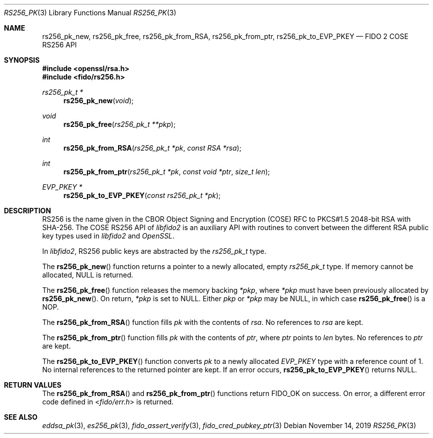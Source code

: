 .\" Copyright (c) 2018 Yubico AB. All rights reserved.
.\" Use of this source code is governed by a BSD-style
.\" license that can be found in the LICENSE file.
.\"
.Dd $Mdocdate: November 14 2019 $
.Dt RS256_PK 3
.Os
.Sh NAME
.Nm rs256_pk_new ,
.Nm rs256_pk_free ,
.Nm rs256_pk_from_RSA ,
.Nm rs256_pk_from_ptr ,
.Nm rs256_pk_to_EVP_PKEY
.Nd FIDO 2 COSE RS256 API
.Sh SYNOPSIS
.In openssl/rsa.h
.In fido/rs256.h
.Ft rs256_pk_t *
.Fn rs256_pk_new "void"
.Ft void
.Fn rs256_pk_free "rs256_pk_t **pkp"
.Ft int
.Fn rs256_pk_from_RSA "rs256_pk_t *pk" "const RSA *rsa"
.Ft int
.Fn rs256_pk_from_ptr "rs256_pk_t *pk" "const void *ptr" "size_t len"
.Ft EVP_PKEY *
.Fn rs256_pk_to_EVP_PKEY "const rs256_pk_t *pk"
.Sh DESCRIPTION
RS256 is the name given in the CBOR Object Signing and Encryption
(COSE) RFC to PKCS#1.5 2048-bit RSA with SHA-256.
The COSE RS256 API of
.Em libfido2
is an auxiliary API with routines to convert between the different
RSA public key types used in
.Em libfido2
and
.Em OpenSSL .
.Pp
In
.Em libfido2 ,
RS256 public keys are abstracted by the
.Vt rs256_pk_t
type.
.Pp
The
.Fn rs256_pk_new
function returns a pointer to a newly allocated, empty
.Vt rs256_pk_t
type.
If memory cannot be allocated, NULL is returned.
.Pp
The
.Fn rs256_pk_free
function releases the memory backing
.Fa *pkp ,
where
.Fa *pkp
must have been previously allocated by
.Fn rs256_pk_new .
On return,
.Fa *pkp
is set to NULL.
Either
.Fa pkp
or
.Fa *pkp
may be NULL, in which case
.Fn rs256_pk_free
is a NOP.
.Pp
The
.Fn rs256_pk_from_RSA
function fills
.Fa pk
with the contents of
.Fa rsa .
No references to
.Fa rsa
are kept.
.Pp
The
.Fn rs256_pk_from_ptr
function fills
.Fa pk
with the contents of
.Fa ptr ,
where
.Fa ptr
points to
.Fa len
bytes.
No references to
.Fa ptr
are kept.
.Pp
The
.Fn rs256_pk_to_EVP_PKEY
function converts
.Fa pk
to a newly allocated
.Fa EVP_PKEY
type with a reference count of 1.
No internal references to the returned pointer are kept.
If an error occurs,
.Fn rs256_pk_to_EVP_PKEY
returns NULL.
.Sh RETURN VALUES
The
.Fn rs256_pk_from_RSA
and
.Fn rs256_pk_from_ptr
functions return
.Dv FIDO_OK
on success.
On error, a different error code defined in
.In fido/err.h
is returned.
.Sh SEE ALSO
.Xr eddsa_pk 3 ,
.Xr es256_pk 3 ,
.Xr fido_assert_verify 3 ,
.Xr fido_cred_pubkey_ptr 3
